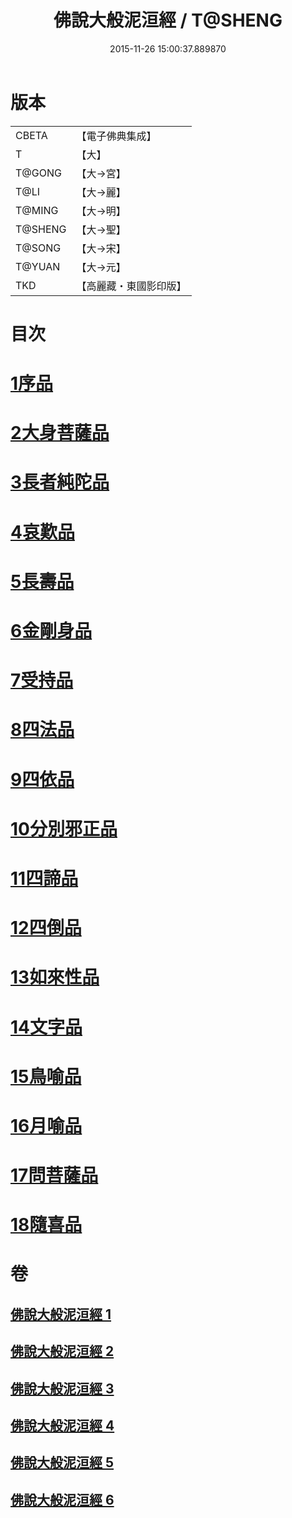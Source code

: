 #+TITLE: 佛說大般泥洹經 / T@SHENG
#+DATE: 2015-11-26 15:00:37.889870
* 版本
 |     CBETA|【電子佛典集成】|
 |         T|【大】     |
 |    T@GONG|【大→宮】   |
 |      T@LI|【大→麗】   |
 |    T@MING|【大→明】   |
 |   T@SHENG|【大→聖】   |
 |    T@SONG|【大→宋】   |
 |    T@YUAN|【大→元】   |
 |       TKD|【高麗藏・東國影印版】|

* 目次
* [[file:KR6g0022_001.txt::001-0853a6][1序品]]
* [[file:KR6g0022_001.txt::0856c7][2大身菩薩品]]
* [[file:KR6g0022_001.txt::0857c27][3長者純陀品]]
* [[file:KR6g0022_002.txt::002-0861a9][4哀歎品]]
* [[file:KR6g0022_002.txt::0863b21][5長壽品]]
* [[file:KR6g0022_002.txt::0866a15][6金剛身品]]
* [[file:KR6g0022_002.txt::0867c12][7受持品]]
* [[file:KR6g0022_003.txt::003-0868a24][8四法品]]
* [[file:KR6g0022_004.txt::004-0875c28][9四依品]]
* [[file:KR6g0022_004.txt::0880a19][10分別邪正品]]
* [[file:KR6g0022_005.txt::005-0882c15][11四諦品]]
* [[file:KR6g0022_005.txt::0883a23][12四倒品]]
* [[file:KR6g0022_005.txt::0883b13][13如來性品]]
* [[file:KR6g0022_005.txt::0887c18][14文字品]]
* [[file:KR6g0022_005.txt::0889a15][15鳥喻品]]
* [[file:KR6g0022_005.txt::0890a28][16月喻品]]
* [[file:KR6g0022_006.txt::006-0891b22][17問菩薩品]]
* [[file:KR6g0022_006.txt::0896a5][18隨喜品]]
* 卷
** [[file:KR6g0022_001.txt][佛說大般泥洹經 1]]
** [[file:KR6g0022_002.txt][佛說大般泥洹經 2]]
** [[file:KR6g0022_003.txt][佛說大般泥洹經 3]]
** [[file:KR6g0022_004.txt][佛說大般泥洹經 4]]
** [[file:KR6g0022_005.txt][佛說大般泥洹經 5]]
** [[file:KR6g0022_006.txt][佛說大般泥洹經 6]]
